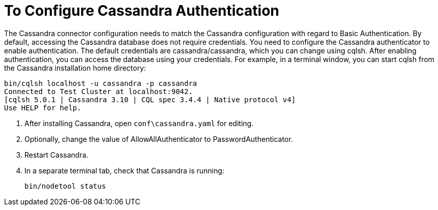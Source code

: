 = To Configure Cassandra Authentication

The Cassandra connector configuration needs to match the Cassandra configuration with regard to Basic Authentication. By default, accessing the Cassandra database does not require credentials. You need to configure the Cassandra authenticator to enable authentication. The default credentials are cassandra/cassandra, which you can change using cqlsh. After enabling authentication, you can access the database using your credentials. For example, in a terminal window, you can start cqlsh from the Cassandra installation home directory:

----
bin/cqlsh localhost -u cassandra -p cassandra
Connected to Test Cluster at localhost:9042.
[cqlsh 5.0.1 | Cassandra 3.10 | CQL spec 3.4.4 | Native protocol v4]
Use HELP for help.
----

. After installing Cassandra, open `conf\cassandra.yaml` for editing.
. Optionally, change the value of AllowAllAuthenticator to PasswordAuthenticator. 
. Restart Cassandra.
. In a separate terminal tab, check that Cassandra is running:
+
`bin/nodetool status`